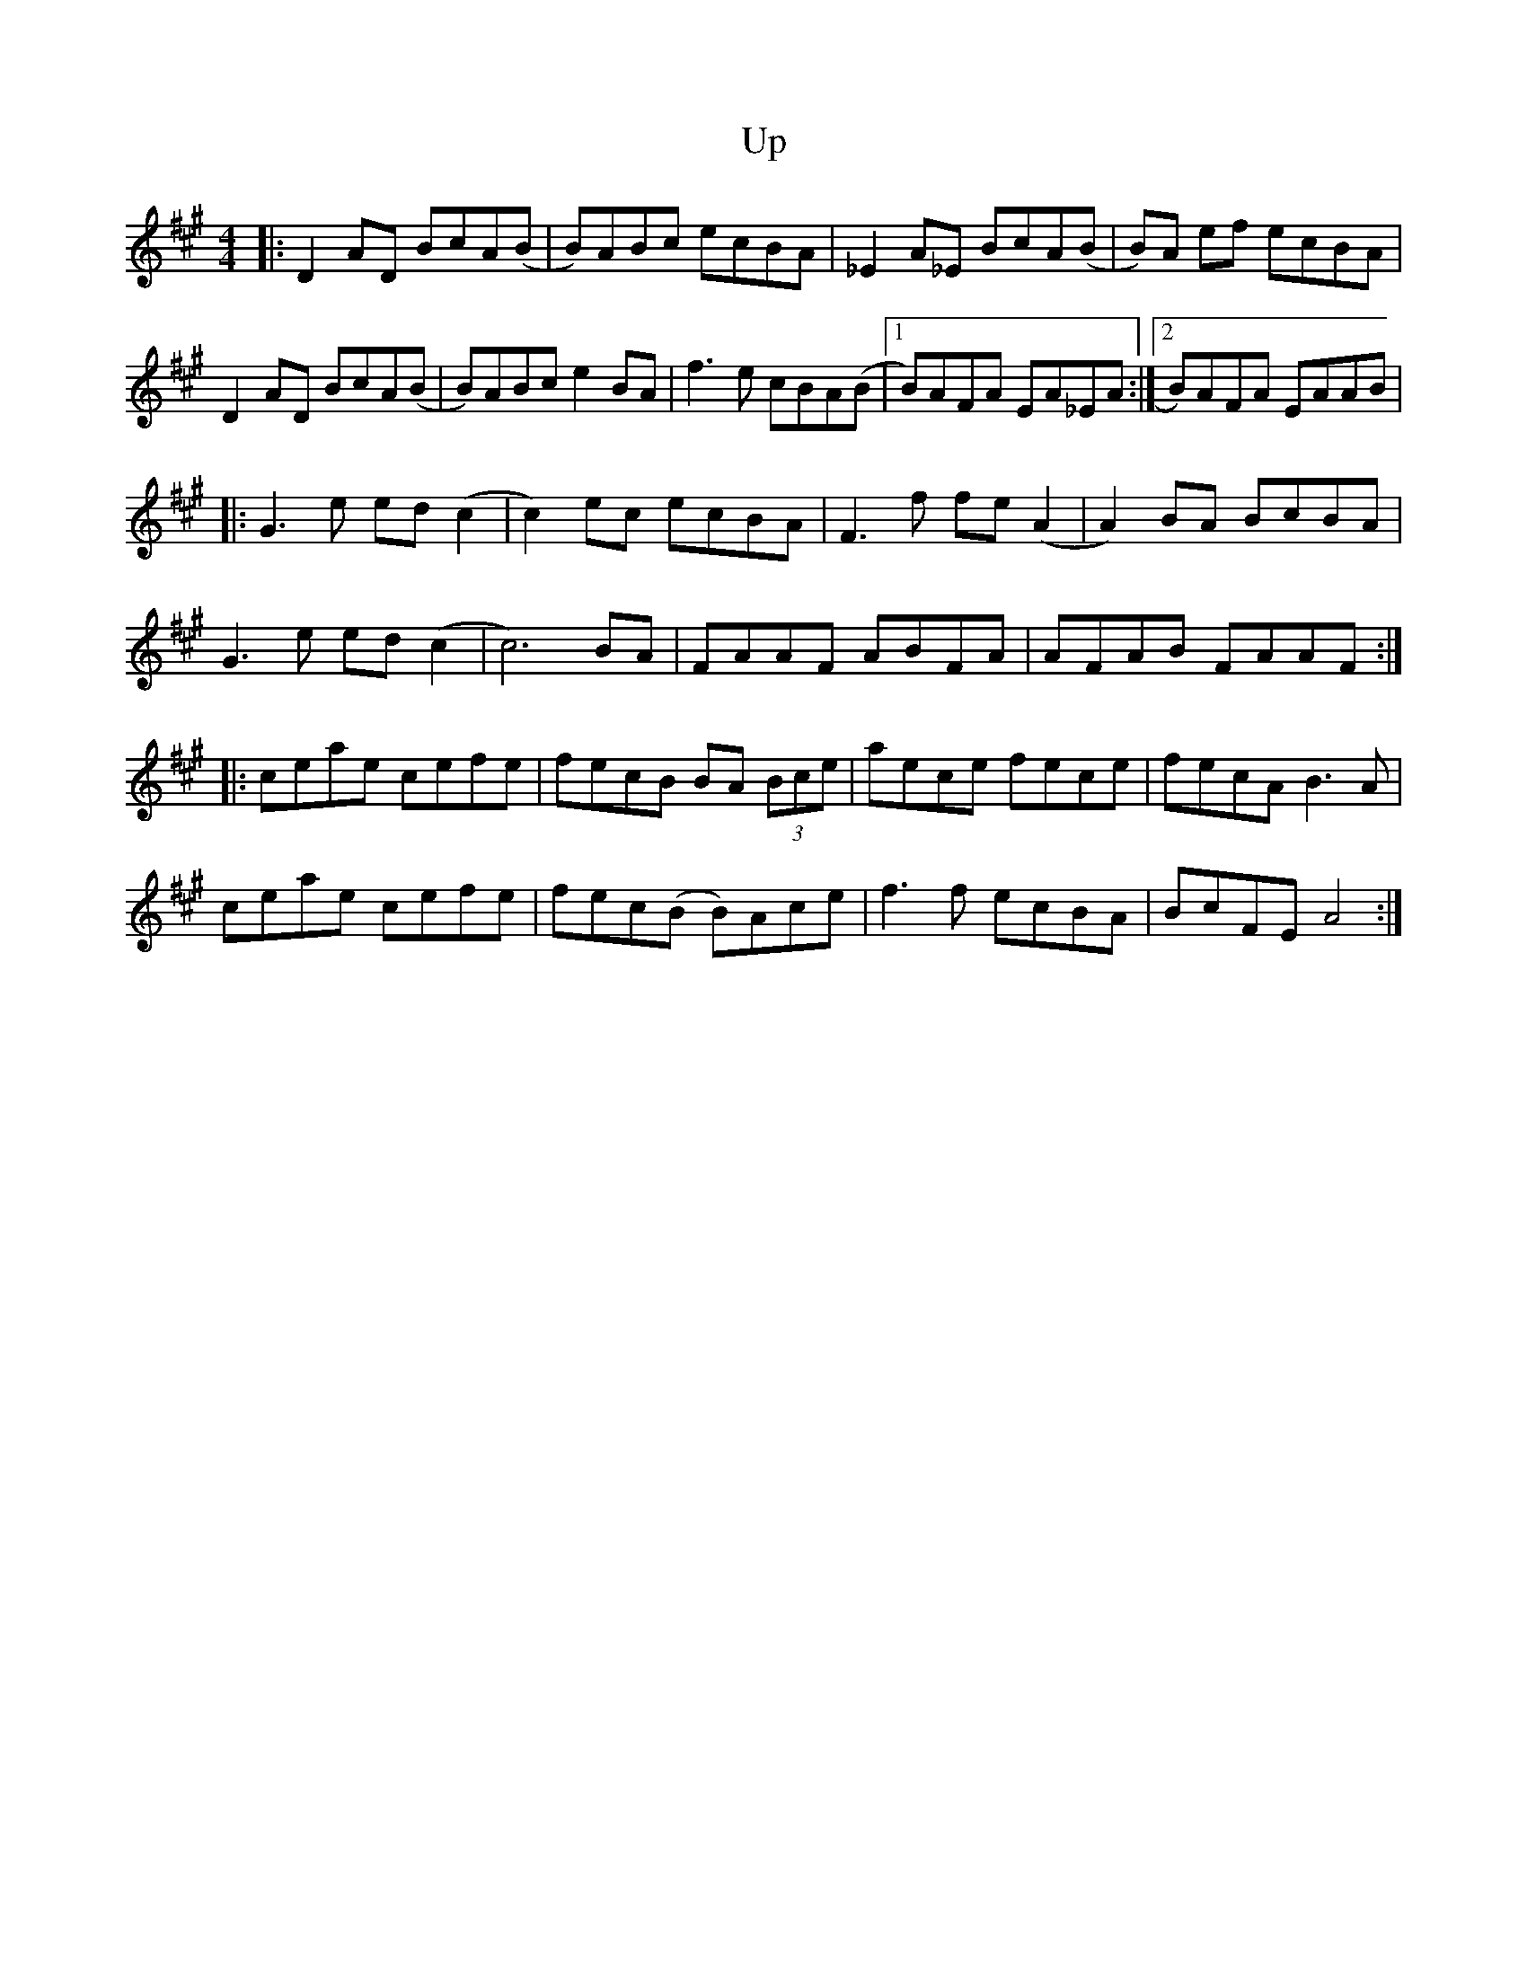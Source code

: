 X: 1
T: Up
Z: Thing
S: https://thesession.org/tunes/14974#setting27670
R: reel
M: 4/4
L: 1/8
K: Amaj
|: D2AD BcA(B | B)ABc ecBA | _E2A_E BcA(B | B)A ef ecBA |
D2AD BcA(B | B)ABc e2 BA | f3 e cBA(B |1 B)AFA EA_EA :|2 B)AFA EAAB |
|: G3 e ed (c2 | c2) ec ecBA | F3 f fe (A2 | A2) BA BcBA |
G3 e ed (c2 | c6) BA | FAAF ABFA | AFAB FAAF :|
|: ceae cefe | fecB BA (3Bce | aece fece | fecA B3 A |
ceae cefe | fec(B B)Ace | f3 f ecBA | BcFE A4 :|
